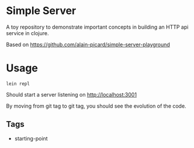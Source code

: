 * Simple Server

A toy repository to demonstrate important concepts in building
an HTTP api service in clojure.

Based on https://github.com/alain-picard/simple-server-playground

* Usage

  #+begin_src shell
lein repl  
  #+end_src

Should start a server listening on [[http://localhost:3001]]

By moving from git tag to git tag, you should see the evolution
of the code.

** Tags

 - starting-point

